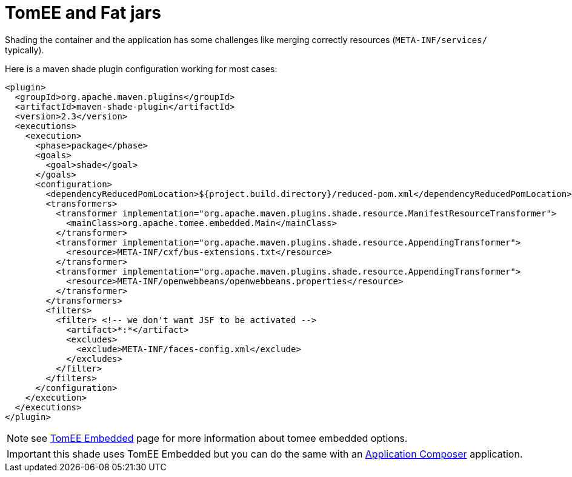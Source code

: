 = TomEE and Fat jars
:jbake-date: 2016-03-16
:jbake-type: page
:jbake-status: published
:jbake-tomeepdf:

Shading the container and the application has some challenges like merging correctly resources (`META-INF/services/` typically).

Here is a maven shade plugin configuration working for most cases:

[source,xml]
----
<plugin>
  <groupId>org.apache.maven.plugins</groupId>
  <artifactId>maven-shade-plugin</artifactId>
  <version>2.3</version>
  <executions>
    <execution>
      <phase>package</phase>
      <goals>
        <goal>shade</goal>
      </goals>
      <configuration>
        <dependencyReducedPomLocation>${project.build.directory}/reduced-pom.xml</dependencyReducedPomLocation>
        <transformers>
          <transformer implementation="org.apache.maven.plugins.shade.resource.ManifestResourceTransformer">
            <mainClass>org.apache.tomee.embedded.Main</mainClass>
          </transformer>
          <transformer implementation="org.apache.maven.plugins.shade.resource.AppendingTransformer">
            <resource>META-INF/cxf/bus-extensions.txt</resource>
          </transformer>
          <transformer implementation="org.apache.maven.plugins.shade.resource.AppendingTransformer">
            <resource>META-INF/openwebbeans/openwebbeans.properties</resource>
          </transformer>
        </transformers>
        <filters>
          <filter> <!-- we don't want JSF to be activated -->
            <artifact>*:*</artifact>
            <excludes>
              <exclude>META-INF/faces-config.xml</exclude>
            </excludes>
          </filter>
        </filters>
      </configuration>
    </execution>
  </executions>
</plugin>
----

NOTE: see link:../tomee-embedded/index.html[TomEE Embedded] page for more information about tomee embedded options.

IMPORTANT: this shade uses TomEE Embedded but you can do the same with an link:../applicationcomposer/index.html[Application Composer] application.
